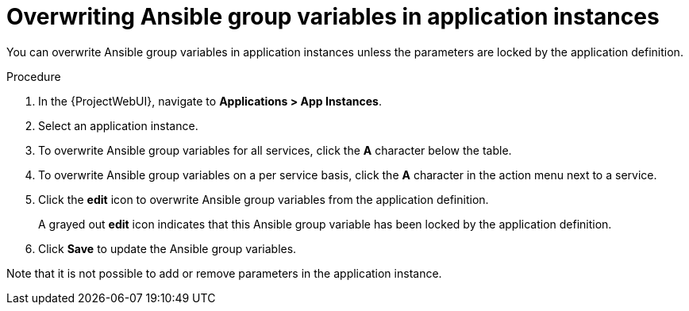:_mod-docs-content-type: PROCEDURE

[id="Overwriting_Ansible_Group_Variables_in_Application_Instances_{context}"]
= Overwriting Ansible group variables in application instances

You can overwrite Ansible group variables in application instances unless the parameters are locked by the application definition.

.Procedure
. In the {ProjectWebUI}, navigate to *Applications > App Instances*.
. Select an application instance.
. To overwrite Ansible group variables for all services, click the *A* character below the table.
. To overwrite Ansible group variables on a per service basis, click the *A* character in the action menu next to a service.
. Click the *edit* icon to overwrite Ansible group variables from the application definition.
+
A grayed out *edit* icon indicates that this Ansible group variable has been locked by the application definition.
. Click *Save* to update the Ansible group variables.

Note that it is not possible to add or remove parameters in the application instance.
